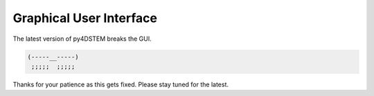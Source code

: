 .. _gui:

Graphical User Interface
========================

The latest version of py4DSTEM breaks the GUI.

.. code-block:: c

    (-----__-----)
     ;;;;;  ;;;;;

Thanks for your patience as this gets fixed.  Please stay tuned for the latest.
